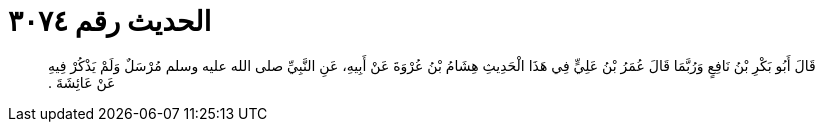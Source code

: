 
= الحديث رقم ٣٠٧٤

[quote.hadith]
قَالَ أَبُو بَكْرِ بْنُ نَافِعٍ وَرُبَّمَا قَالَ عُمَرُ بْنُ عَلِيٍّ فِي هَذَا الْحَدِيثِ هِشَامُ بْنُ عُرْوَةَ عَنْ أَبِيهِ، عَنِ النَّبِيِّ صلى الله عليه وسلم مُرْسَلٌ وَلَمْ يَذْكُرْ فِيهِ عَنْ عَائِشَةَ ‏.‏